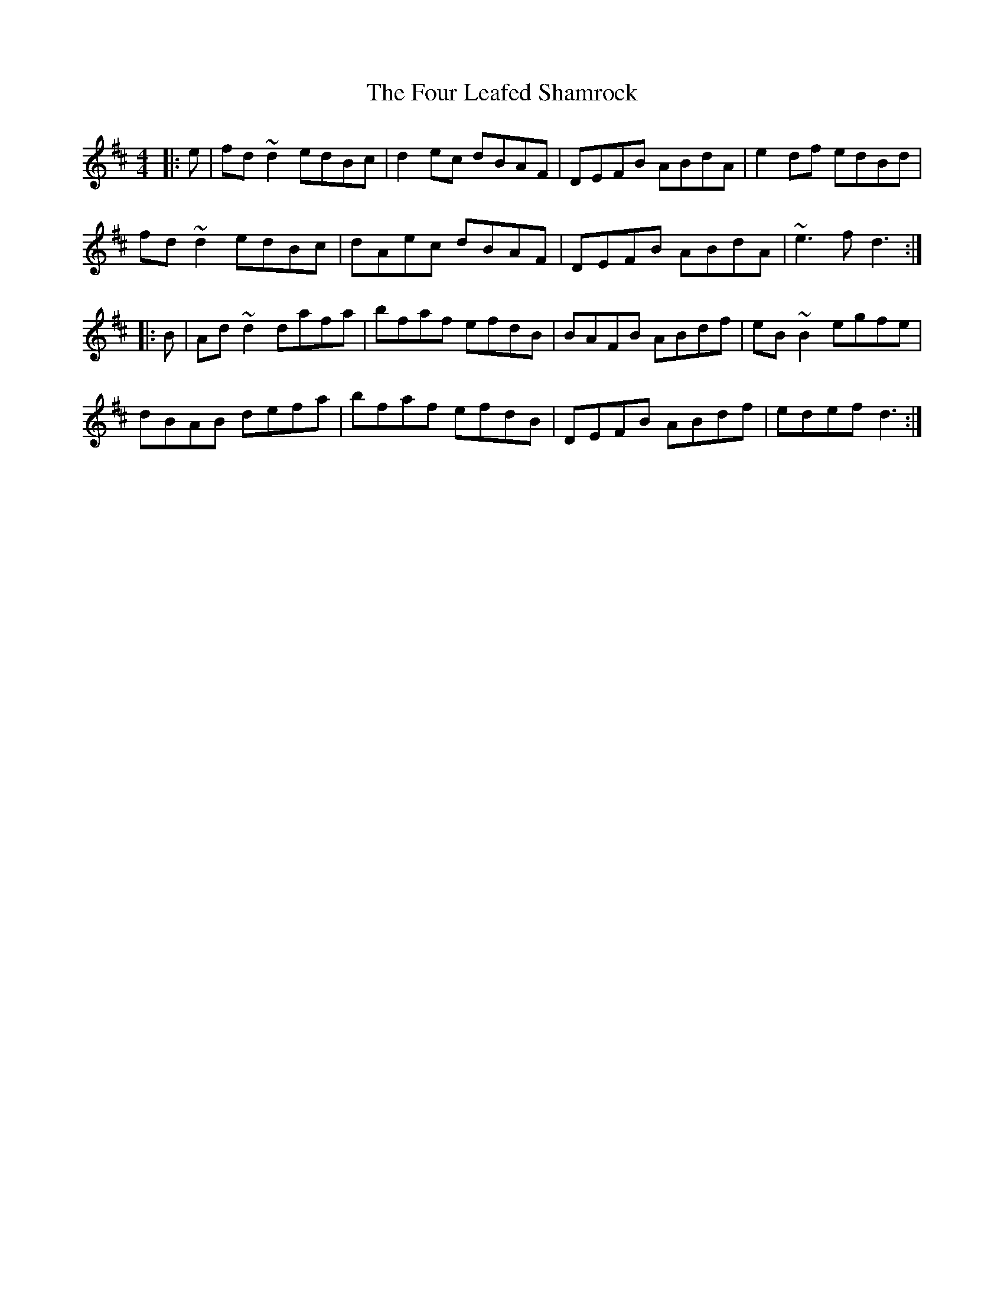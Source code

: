 X: 13815
T: Four Leafed Shamrock, The
R: reel
M: 4/4
K: Dmajor
|:e|fd~d2 edBc|d2ec dBAF|DEFB ABdA|e2df edBd|
fd~d2 edBc|dAec dBAF|DEFB ABdA|~e3f d3:|
|:B|Ad~d2 dafa|bfaf efdB|BAFB ABdf|eB~B2 egfe|
dBAB defa|bfaf efdB|DEFB ABdf|edef d3:|

